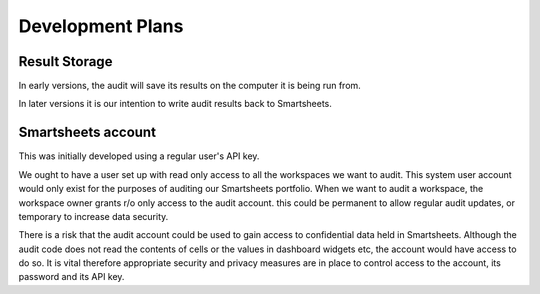 Development Plans
=================
Result Storage
--------------
In early versions, the audit will save its results on the computer it is being run from.

In later versions it is our intention to write audit results back to Smartsheets.

Smartsheets account
-------------------
This was initially developed using a regular user's API key.

We ought to have a user set up with read only access to all the workspaces we want to audit.
This system user account would only exist for the purposes of auditing our Smartsheets portfolio.
When we want to audit a workspace, the workspace owner grants r/o only access to the audit account. this could be permanent to allow regular audit updates, or temporary to increase data security.

There is a risk that the audit account could be used to gain access to confidential data held in Smartsheets. Although the audit code does not read the contents of cells or the values in dashboard widgets etc, the account would have access to do so. It is vital therefore appropriate security and privacy measures are in place to control access to the account, its password and its API key.

.. todo:: Set up a SmartsheetAudit smartsheet user (agree with IT management)
